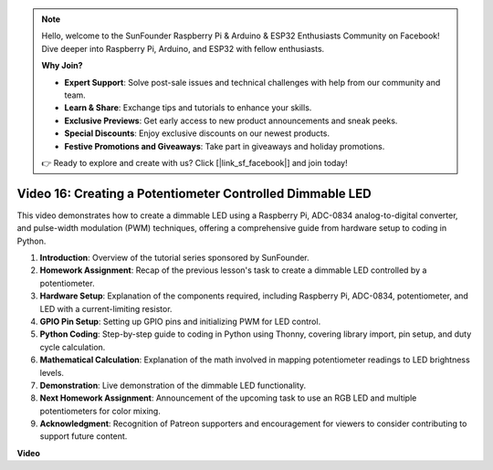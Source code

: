 .. note::

    Hello, welcome to the SunFounder Raspberry Pi & Arduino & ESP32 Enthusiasts Community on Facebook! Dive deeper into Raspberry Pi, Arduino, and ESP32 with fellow enthusiasts.

    **Why Join?**

    - **Expert Support**: Solve post-sale issues and technical challenges with help from our community and team.
    - **Learn & Share**: Exchange tips and tutorials to enhance your skills.
    - **Exclusive Previews**: Get early access to new product announcements and sneak peeks.
    - **Special Discounts**: Enjoy exclusive discounts on our newest products.
    - **Festive Promotions and Giveaways**: Take part in giveaways and holiday promotions.

    👉 Ready to explore and create with us? Click [|link_sf_facebook|] and join today!

Video 16: Creating a Potentiometer Controlled Dimmable LED
=======================================================================================


This video demonstrates how to create a dimmable LED using a Raspberry Pi, ADC-0834 analog-to-digital converter, and pulse-width modulation (PWM) techniques, offering a comprehensive guide from hardware setup to coding in Python.

1. **Introduction**: Overview of the tutorial series sponsored by SunFounder.
2. **Homework Assignment**: Recap of the previous lesson's task to create a dimmable LED controlled by a potentiometer.
3. **Hardware Setup**: Explanation of the components required, including Raspberry Pi, ADC-0834, potentiometer, and LED with a current-limiting resistor.
4. **GPIO Pin Setup**: Setting up GPIO pins and initializing PWM for LED control.
5. **Python Coding**: Step-by-step guide to coding in Python using Thonny, covering library import, pin setup, and duty cycle calculation.
6. **Mathematical Calculation**: Explanation of the math involved in mapping potentiometer readings to LED brightness levels.
7. **Demonstration**: Live demonstration of the dimmable LED functionality.
8. **Next Homework Assignment**: Announcement of the upcoming task to use an RGB LED and multiple potentiometers for color mixing.
9. **Acknowledgment**: Recognition of Patreon supporters and encouragement for viewers to consider contributing to support future content.



**Video**

.. raw:: html

    <iframe width="700" height="500" src="https://www.youtube.com/embed/WLWYM2MIZqk?si=3jdRJCDntFNUBCaZ" title="YouTube video player" frameborder="0" allow="accelerometer; autoplay; clipboard-write; encrypted-media; gyroscope; picture-in-picture; web-share" allowfullscreen></iframe>